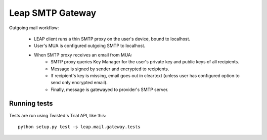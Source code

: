 Leap SMTP Gateway
=================

Outgoing mail workflow:

    * LEAP client runs a thin SMTP proxy on the user's device, bound to
      localhost.
    * User's MUA is configured outgoing SMTP to localhost.
    * When SMTP proxy receives an email from MUA:
        * SMTP proxy queries Key Manager for the user's private key and public
          keys of all recipients.
        * Message is signed by sender and encrypted to recipients.
        * If recipient's key is missing, email goes out in cleartext (unless
          user has configured option to send only encrypted email).
        * Finally, message is gatewayed to provider's SMTP server.


Running tests
-------------

Tests are run using Twisted's Trial API, like this::

    python setup.py test -s leap.mail.gateway.tests
